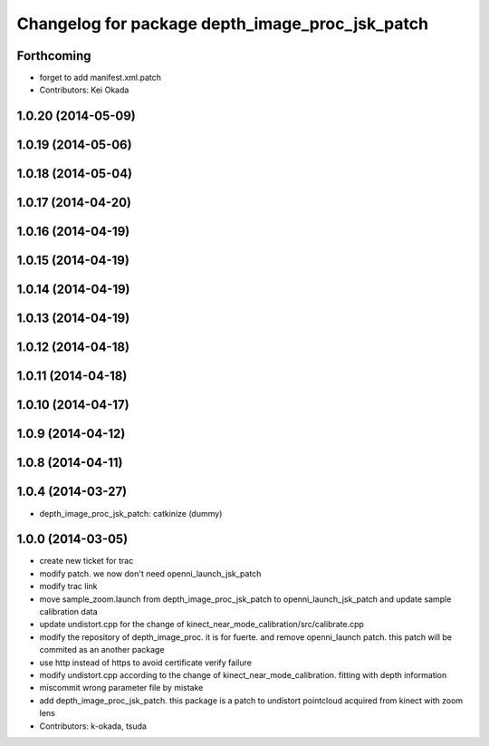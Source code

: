 ^^^^^^^^^^^^^^^^^^^^^^^^^^^^^^^^^^^^^^^^^^^^^^^^
Changelog for package depth_image_proc_jsk_patch
^^^^^^^^^^^^^^^^^^^^^^^^^^^^^^^^^^^^^^^^^^^^^^^^

Forthcoming
-----------
* forget to add manifest.xml.patch
* Contributors: Kei Okada

1.0.20 (2014-05-09)
-------------------

1.0.19 (2014-05-06)
-------------------

1.0.18 (2014-05-04)
-------------------

1.0.17 (2014-04-20)
-------------------

1.0.16 (2014-04-19)
-------------------

1.0.15 (2014-04-19)
-------------------

1.0.14 (2014-04-19)
-------------------

1.0.13 (2014-04-19)
-------------------

1.0.12 (2014-04-18)
-------------------

1.0.11 (2014-04-18)
-------------------

1.0.10 (2014-04-17)
-------------------

1.0.9 (2014-04-12)
------------------

1.0.8 (2014-04-11)
------------------

1.0.4 (2014-03-27)
------------------
* depth_image_proc_jsk_patch: catkinize (dummy)

1.0.0 (2014-03-05)
------------------
* create new ticket for trac
* modify patch. we now don't need openni_launch_jsk_patch
* modify trac link
* move sample_zoom.launch from depth_image_proc_jsk_patch to openni_launch_jsk_patch and update sample calibration data
* update undistort.cpp for the change of kinect_near_mode_calibration/src/calibrate.cpp
* modify the repository of depth_image_proc. it is for fuerte. and remove openni_launch patch. this patch will be commited as an another package
* use http instead of https to avoid certificate verify failure
* modify undistort.cpp according to the change of kinect_near_mode_calibration. fitting with depth information
* miscommit wrong parameter file by mistake
* add depth_image_proc_jsk_patch. this package is a patch to undistort pointcloud acquired from kinect with zoom lens
* Contributors: k-okada, tsuda
